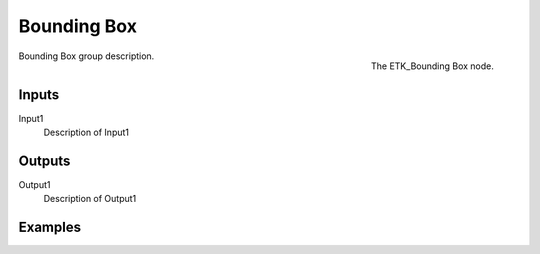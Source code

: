 .. index:: Utilities; Bounding Box
.. _etk-utilities-bounding_box:

*************
 Bounding Box
*************

.. figure:: /images/nodes-bounding_box.png
   :align: right

   The ETK_Bounding Box node.

Bounding Box group description.


Inputs
=======

Input1
   Description of Input1


Outputs
========

Output1
   Description of Output1

Examples
========

.. todo:: Add example for ETK_Bounding Box
